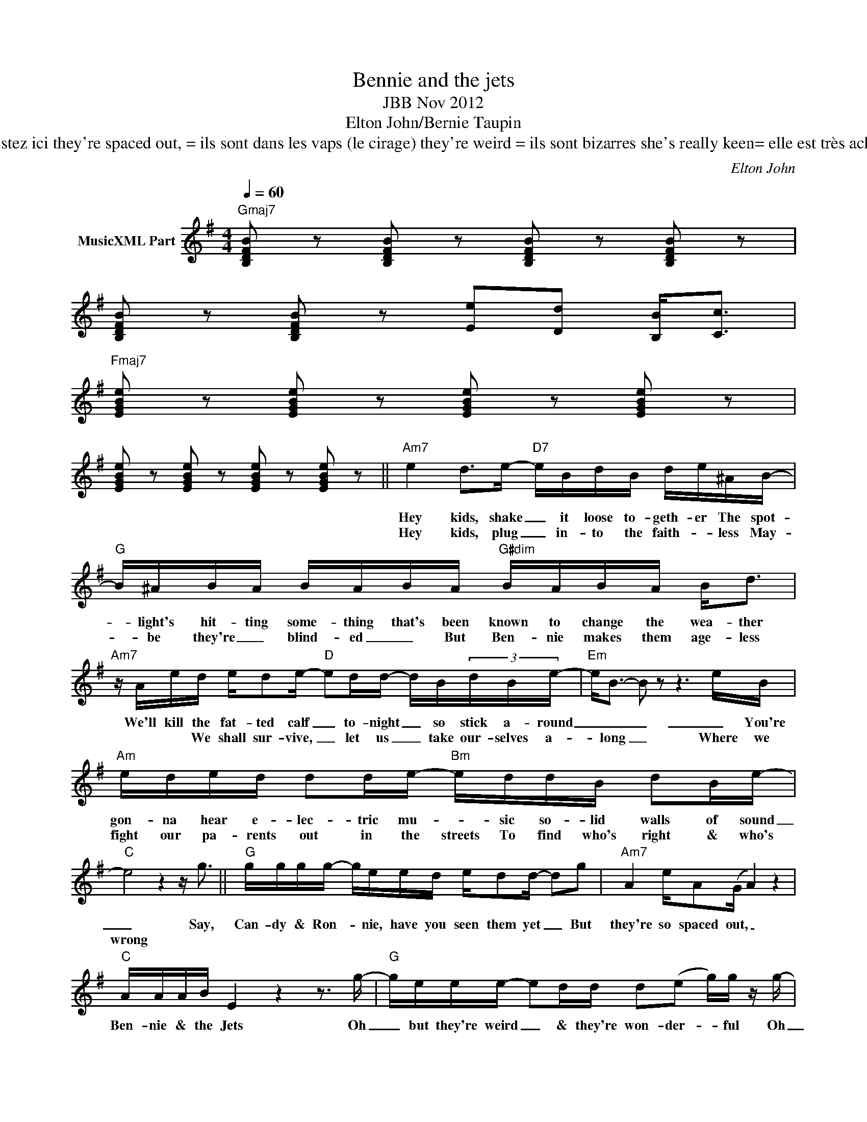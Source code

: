 X:1
T:Bennie and the jets
T:JBB Nov 2012
T:Elton John/Bernie Taupin
T:shake it loose =déchaînons nous ensemble We'll kill the fatted calf 	= On va tuer le veau gras stick around=restez ici they're spaced out, = ils sont dans les vaps (le cirage) they're weird = ils sont bizarres she's really keen= elle est très acharnée plug into the faithless= branchez vous sur les infidèles let us take ourselves along = emmenons nous là
C:Elton John
Z:All Rights Reserved
L:1/16
Q:1/4=60
M:4/4
K:G
V:1 treble nm="MusicXML Part"
%%MIDI program 0
%%MIDI control 7 102
%%MIDI control 10 64
V:1
"Gmaj7" [B,DFB]2 z2 [B,DFB]2 z2 [B,DFB]2 z2 [B,DFB]2 z2 | %1
w: |
w: |
 [B,DFB]2 z2 [B,DFB]2 z2 [Ee]2[Dd]2 [B,B]2<[Cc]2 | %2
w: |
w: |
"Fmaj7" [EGBe]2 z2 [EGBe]2 z2 [EGBe]2 z2 [EGBe]2 z2 | %3
w: |
w: |
 [EGBe]2 z2 [EGBe]2 z2 [EGBe]2 z2 [EGBe]2 z2 ||"Am7" e4 d2>e2-"D7" eBdB de^AB- | %5
w: |Hey kids, shake _ it loose to- geth- er The spot-|
w: |Hey kids, plug _ in- to the faith- * less May-|
"G" B^ABA BABA"G#dim" BABA B2<d2 |"Am7" z Aed ed2e-"D" e2dd- dB(3dBe- |"Em" e2<B2- B2 z2 z6 eB | %8
w: * light's hit- ting some- thing that's been known to change the wea- ther|We'll kill the fat- ted calf _ to- night _ so stick a- round|_ _ _ _ You're|
w: * be they're _ blind- ed _ But Ben- nie makes them age- less|* * We shall sur- vive, _ let us _ take our- selves a-|* long _ Where we|
"Am" eded d2de-"Bm" eddB d2Be- |"C" e8 z4 z g3 ||"G" gggg- geed ed2d- d2g2 |"Am7" A4 eA2(G A4) z4 | %12
w: gon- na hear e- lec- tric mu- * sic so- lid walls of sound|_ Say,|Can- dy & Ron- * nie, have you seen them yet _ But|they're so spaced out, _|
w: fight our pa- rents out in the streets To find who's right & who's|wrong *|||
"C" AAAB E4 z4 z3 g- |"G" geee- e2dd d2(e2 g)g z g- |"Am" geed eBG2- G4 z ded | %15
w: Ben- nie & the Jets Oh|_ but they're weird _ & they're won- der- * ful Oh|_ Ben- nie she's real- ly keen _ She's got e-|
w: |||
"C" ede2- e2>e2"D" fef2 z de^d |"Em" e^ded edeb-"Em7/D" b2>g2 z =d3- | %17
w: lec- tric boots _ a mo- hair suit You know I|read it in a ma- ga- zi- ne _ _ oh!|
w: ||
"C" d4"Bb/C" z4 z ddd"D" ddde |"Gmaj7" B4 [GBd]4 [GBe]2 z [GBd] z2 [GBe]2 | %19
w: _ Be- Be- Be- Ben- nie & the|Jets * * * *|
w: ||
 z2 [GBd] z [GBd]2<[GBe]2 [GBe]4 [GBd]4 |"Fmaj7" [EAc]2>[DGB]2 z2 z [C=FA] z2 z [EAc] z [DGB]3 | %21
w: ||
w: ||
 z2 [=FAc]2 [DGB][CFA]2[FAc] z [DGB]2[CFA] z4"^D.C. al Coda" |:"Gmaj7" d2<B2 z4 d2<B2 z4 | %23
w: |Ben- nie Ben- nie|
w: ||
 d2<B2 z4 dB2A- AGA2- |"Fmaj7" A2>G2- G8 z4 | z2 [=FAc]2 [DGB][CFA]2[FAc] z [DGB]2[CFA] z4 :| %26
w: Ben- nie Ben- nie & _ the Jets|_ _ _||
w: |||

